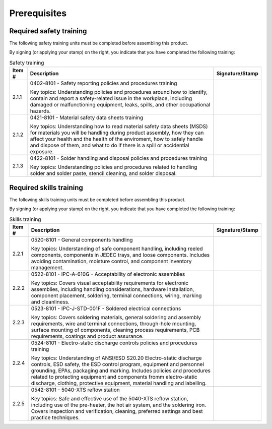 *************
Prerequisites
*************

Required safety training
************************

The following safety training units must be completed before assembling this product.

By signing (or applying your stamp) on the right, you indicate that you have completed the following training:

.. tabularcolumns:: |>{\raggedright\arraybackslash}\Y{0.10}
                    |>{\raggedright\arraybackslash}\Y{0.70}
                    |>{\raggedright\arraybackslash}\Y{0.20}|

.. _tbl_safety_training:

.. list-table:: Safety training
    :class: longtable
    :header-rows: 1
    :align: center 

    * - Item #
      - Description
      - Signature/Stamp
    * - 2.1.1
      - 0402-8101 - Safety reporting policies and procedures training

        .. raw:: latex

          \vspace*{1ex}

        Key topics: Understanding policies and procedures around how to identify, contain and report a safety-related issue in the workplace, including damaged or malfunctioning equipment, leaks, spills, and other occupational hazards.
      - 
        .. raw:: latex

          \includegraphics[align=t,scale=1]{../../images/doc_stamp.pdf}

    * - 2.1.2
      - 0421-8101 - Material safety data sheets training

        .. raw:: latex

          \vspace*{1ex}

        Key topics: Understanding how to read material safety data sheets (MSDS) for materials you will be handling during product assembly, how they can affect your health and the health of the enviroment, how to safely handle and dispose of them, and what to do if there is a spill or accidential exposure.
      - 
        .. raw:: latex

          \includegraphics[align=t,scale=1]{../../images/doc_stamp.pdf}

    * - 2.1.3
      - 0422-8101 - Solder handling and disposal policies and procedures training

        .. raw:: latex

          \vspace*{1ex}

        Key topics: Understanding policies and procedures related to handling solder and solder paste, stencil cleaning, and solder disposal.
      - 
        .. raw:: latex

          \includegraphics[align=t,scale=1]{../../images/doc_stamp.pdf}


Required skills training
************************

The following skills training units must be completed before assembling this product.

By signing (or applying your stamp) on the right, you indicate that you have completed the following training:

.. tabularcolumns:: |>{\raggedright\arraybackslash}\Y{0.10}
                    |>{\raggedright\arraybackslash}\Y{0.70}
                    |>{\raggedright\arraybackslash}\Y{0.20}|

.. _tbl_skills_training:

.. list-table:: Skills training
    :class: longtable
    :header-rows: 1
    :align: center 

    * - Item #
      - Description
      - Signature/Stamp
    * - 2.2.1
      - 0520-8101 - General components handling

        .. raw:: latex

          \vspace*{1ex}

        Key topics: Understanding of safe component handling, including reeled components, components in JEDEC trays, and loose components. Includes avoiding contamination, moisture control, and component inventory management.
      - 
        .. raw:: latex

          \includegraphics[align=t,scale=1]{../../images/doc_stamp.pdf}

    * - 2.2.2
      - 0522-8101 - IPC-A-610G - Acceptability of electronic assemblies

        .. raw:: latex

          \vspace*{1ex}

        Key topics: Covers visual acceptability requirements for electronic assemblies, including handling considerations, hardware installation, component placement, soldering, terminal connections, wiring, marking and cleanliness.
      - 
        .. raw:: latex

          \includegraphics[align=t,scale=1]{../../images/doc_stamp.pdf}

    * - 2.2.3
      - 0523-8101 - IPC-J-STD-001F - Soldered electrical connections

        .. raw:: latex

          \vspace*{1ex}

        Key topics: Covers soldering materials, general soldering and assembly requirements, wire and terminal connections, through-hole mounting, surface mounting of components, cleaning process requirements, PCB requirements, coatings and product assurance.
      - 
        .. raw:: latex

          \includegraphics[align=t,scale=1]{../../images/doc_stamp.pdf}

    * - 2.2.4
      - 0524-8101 - Electro-static discharge controls policies and procedures training

        .. raw:: latex

          \vspace*{1ex}

        Key topics: Understanding of ANSI/ESD S20.20 Electro-static discharge controls, ESD safety, the ESD control program, equipment and personnel grounding, EPAs, packaging and marking. Includes policies and procedures related to protecting equipment and components fromm electro-static discharge, clothing, protective equipment, material handling and labelling.
      - 
        .. raw:: latex

          \includegraphics[align=t,scale=1]{../../images/doc_stamp.pdf}

    * - 2.2.5
      - 0542-8101 - 5040-XTS reflow station

        .. raw:: latex

          \vspace*{1ex}

        Key topics: Safe and effective use of the 5040-XTS reflow station, including use of the pre-heater, the hot air system, and the soldering iron. Covers inspection and verification, cleaning, preferred settings and best practice techniques.
      - 
        .. raw:: latex

          \includegraphics[align=t,scale=1]{../../images/doc_stamp.pdf}

